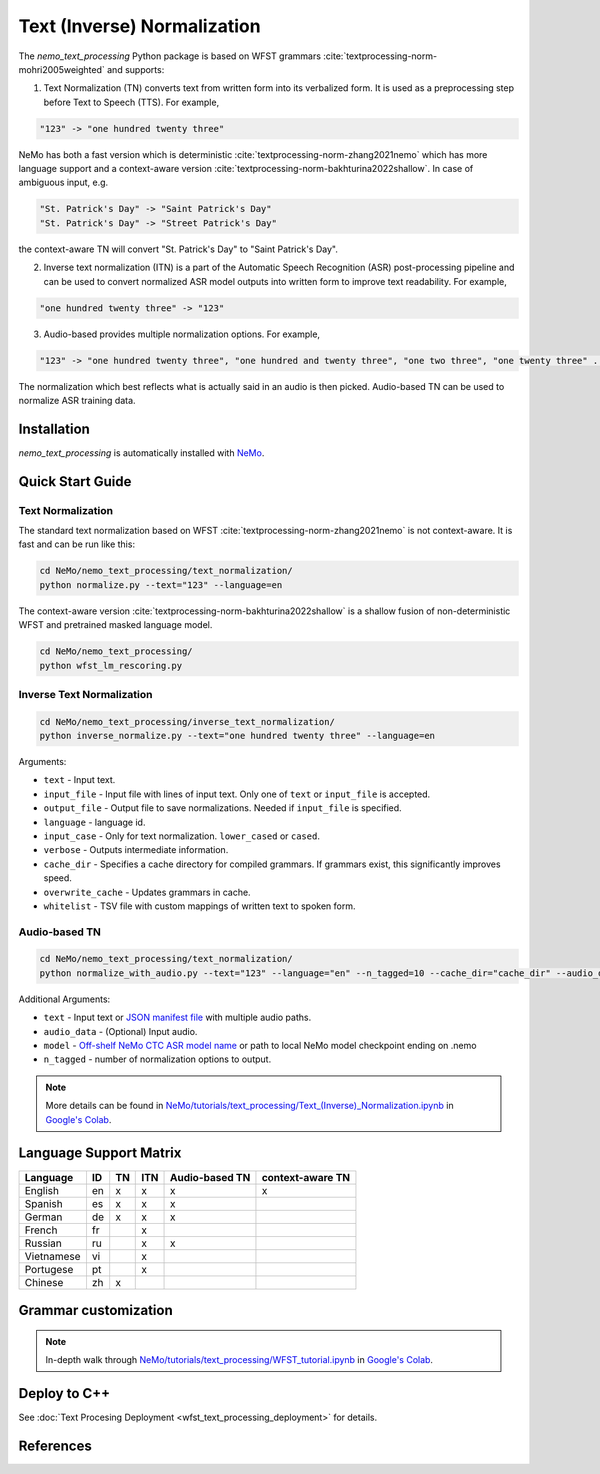 .. _wfst_tn:

Text (Inverse) Normalization
============================

The `nemo_text_processing` Python package is based on WFST grammars :cite:`textprocessing-norm-mohri2005weighted` and supports:

1. Text Normalization (TN) converts text from written form into its verbalized form. It is used as a preprocessing step before Text to Speech (TTS). For example,

.. code-block:: bash

     "123" -> "one hundred twenty three"

NeMo has both a fast version which is deterministic :cite:`textprocessing-norm-zhang2021nemo` which has more language support and a context-aware version :cite:`textprocessing-norm-bakhturina2022shallow`.
In case of ambiguous input, e.g. 

.. code-block:: bash

     "St. Patrick's Day" -> "Saint Patrick's Day"
     "St. Patrick's Day" -> "Street Patrick's Day"


the context-aware TN will convert "St. Patrick's Day" to  "Saint Patrick's Day".


2. Inverse text normalization (ITN) is a part of the Automatic Speech Recognition (ASR) post-processing pipeline and can be used to convert normalized ASR model outputs into written form to improve text readability. For example,
   
.. code-block:: bash
    
     "one hundred twenty three" -> "123"

3. Audio-based provides multiple normalization options. For example,

.. code-block:: bash
    
     "123" -> "one hundred twenty three", "one hundred and twenty three", "one two three", "one twenty three" ...  

The normalization which best reflects what is actually said in an audio is then picked. 
Audio-based TN can be used to normalize ASR training data.

    .. image:: images/task_overview.png
        :align: center
        :alt: Text TN and ITN
        :scale: 50%


Installation
------------

`nemo_text_processing` is automatically installed with `NeMo <https://github.com/NVIDIA/NeMo>`_.

Quick Start Guide
-----------------


Text Normalization 
^^^^^^^^^^^^^^^^^^

The standard text normalization based on WFST  :cite:`textprocessing-norm-zhang2021nemo` is not context-aware. It is fast and can be run like this:

.. code-block:: bash

    cd NeMo/nemo_text_processing/text_normalization/
    python normalize.py --text="123" --language=en

The context-aware version :cite:`textprocessing-norm-bakhturina2022shallow` is a shallow fusion of non-deterministic WFST and pretrained masked language model.

    .. image:: images/shallow_fusion.png
        :align: center
        :alt: Text Shallow Fusion of WFST and LM
        :scale: 80%


.. code-block:: bash

    cd NeMo/nemo_text_processing/
    python wfst_lm_rescoring.py



Inverse Text Normalization 
^^^^^^^^^^^^^^^^^^^^^^^^^^

.. code-block:: bash

    cd NeMo/nemo_text_processing/inverse_text_normalization/
    python inverse_normalize.py --text="one hundred twenty three" --language=en


Arguments:

* ``text`` - Input text.
* ``input_file`` - Input file with lines of input text. Only one of ``text`` or ``input_file`` is accepted.
* ``output_file`` - Output file to save normalizations. Needed if ``input_file`` is specified.
* ``language`` - language id.
* ``input_case`` - Only for text normalization. ``lower_cased`` or ``cased``.
* ``verbose`` - Outputs intermediate information.
* ``cache_dir`` - Specifies a cache directory for compiled grammars. If grammars exist, this significantly improves speed. 
* ``overwrite_cache`` - Updates grammars in cache.
* ``whitelist`` - TSV file with custom mappings of written text to spoken form.



Audio-based TN 
^^^^^^^^^^^^^^^^^^

.. code-block:: bash

    cd NeMo/nemo_text_processing/text_normalization/
    python normalize_with_audio.py --text="123" --language="en" --n_tagged=10 --cache_dir="cache_dir" --audio_data="example.wav" --model="stt_en_conformer_ctc_large" 

Additional Arguments:

* ``text`` - Input text or `JSON manifest file <https://docs.nvidia.com/deeplearning/nemo/user-guide/docs/en/stable/asr/datasets.html#preparing-custom-asr-data>`_ with multiple audio paths.
* ``audio_data`` - (Optional) Input audio.
* ``model`` - `Off-shelf NeMo CTC ASR model name <https://docs.nvidia.com/deeplearning/nemo/user-guide/docs/en/stable/asr/results.html#speech-recognition-languages>`_ or path to local NeMo model checkpoint ending on .nemo
* ``n_tagged`` - number of normalization options to output.


.. note::

    More details can be found in `NeMo/tutorials/text_processing/Text_(Inverse)_Normalization.ipynb <https://github.com/NVIDIA/NeMo/blob/stable/tutorials/text_processing/Text_(Inverse)_Normalization.ipynb>`__ in `Google's Colab <https://colab.research.google.com/github/NVIDIA/NeMo/blob/stable/tutorials/text_processing/Text_(Inverse)_Normalization.ipynb>`_.

Language Support Matrix
------------------------

+------------------+----------+----------+----------+--------------------+----------------------+
| **Language**     | **ID**   | **TN**   | **ITN**  | **Audio-based TN** | **context-aware TN** |
+------------------+----------+----------+----------+--------------------+----------------------+
| English          | en       | x        | x        | x                  | x                    |
+------------------+----------+----------+----------+--------------------+----------------------+
| Spanish          | es       | x        | x        | x                  |                      |
+------------------+----------+----------+----------+--------------------+----------------------+
| German           | de       | x        | x        | x                  |                      |
+------------------+----------+----------+----------+--------------------+----------------------+
| French           | fr       |          | x        |                    |                      |
+------------------+----------+----------+----------+--------------------+----------------------+
| Russian          | ru       |          | x        | x                  |                      |
+------------------+----------+----------+----------+--------------------+----------------------+
| Vietnamese       | vi       |          | x        |                    |                      |
+------------------+----------+----------+----------+--------------------+----------------------+
| Portugese        | pt       |          | x        |                    |                      |
+------------------+----------+----------+----------+--------------------+----------------------+
| Chinese          | zh       | x        |          |                    |                      |
+------------------+----------+----------+----------+--------------------+----------------------+

Grammar customization
---------------------

.. note::

    In-depth walk through `NeMo/tutorials/text_processing/WFST_tutorial.ipynb <https://github.com/NVIDIA/NeMo/blob/stable/tutorials/text_processing/WFST_Tutorial.ipynb>`__ in `Google's Colab <https://colab.research.google.com/github/NVIDIA/NeMo/blob/stable/tutorials/text_processing/WFST_Tutorial.ipynb>`_.


Deploy to C++
-----------------
See :doc:`Text Procesing Deployment <wfst_text_processing_deployment>` for details.



References
----------

.. bibliography:: ../tn_itn_all.bib
    :style: plain
    :labelprefix: TEXTPROCESSING-NORM
    :keyprefix: textprocessing-norm-